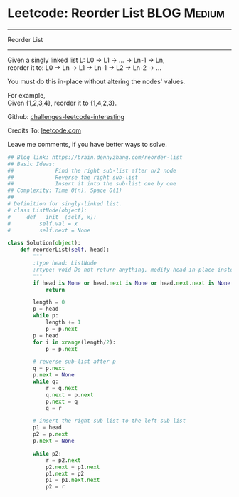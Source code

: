 * Leetcode: Reorder List                                              :BLOG:Medium:
#+STARTUP: showeverything
#+OPTIONS: toc:nil \n:t ^:nil creator:nil d:nil
:PROPERTIES:
:type:     #linkedlist, #manydetails
:END:
---------------------------------------------------------------------
Reorder List
---------------------------------------------------------------------
Given a singly linked list L: L0 -> L1 -> ... -> Ln-1 -> Ln,
reorder it to: L0 -> Ln -> L1 -> Ln-1 -> L2 -> Ln-2 -> ...

You must do this in-place without altering the nodes' values.

For example,
Given {1,2,3,4}, reorder it to {1,4,2,3}.

Github: [[url-external:https://github.com/DennyZhang/challenges-leetcode-interesting/tree/master/reorder-list][challenges-leetcode-interesting]]

Credits To: [[url-external:https://leetcode.com/problems/reorder-list/description/][leetcode.com]]

Leave me comments, if you have better ways to solve.

#+BEGIN_SRC python
## Blog link: https://brain.dennyzhang.com/reorder-list
## Basic Ideas:
##             Find the right sub-list after n/2 node
##             Reverse the right sub-list
##             Insert it into the sub-list one by one
## Complexity: Time O(n), Space O(1)
##
# Definition for singly-linked list.
# class ListNode(object):
#     def __init__(self, x):
#         self.val = x
#         self.next = None

class Solution(object):
    def reorderList(self, head):
        """
        :type head: ListNode
        :rtype: void Do not return anything, modify head in-place instead.
        """
        if head is None or head.next is None or head.next.next is None:
            return

        length = 0
        p = head
        while p:
            length += 1
            p = p.next
        p = head
        for i in xrange(length/2):
            p = p.next

        # reverse sub-list after p
        q = p.next
        p.next = None
        while q:
            r = q.next
            q.next = p.next
            p.next = q
            q = r
        
        # insert the right-sub list to the left-sub list
        p1 = head
        p2 = p.next
        p.next = None

        while p2:
            r = p2.next
            p2.next = p1.next
            p1.next = p2
            p1 = p1.next.next
            p2 = r
#+END_SRC
